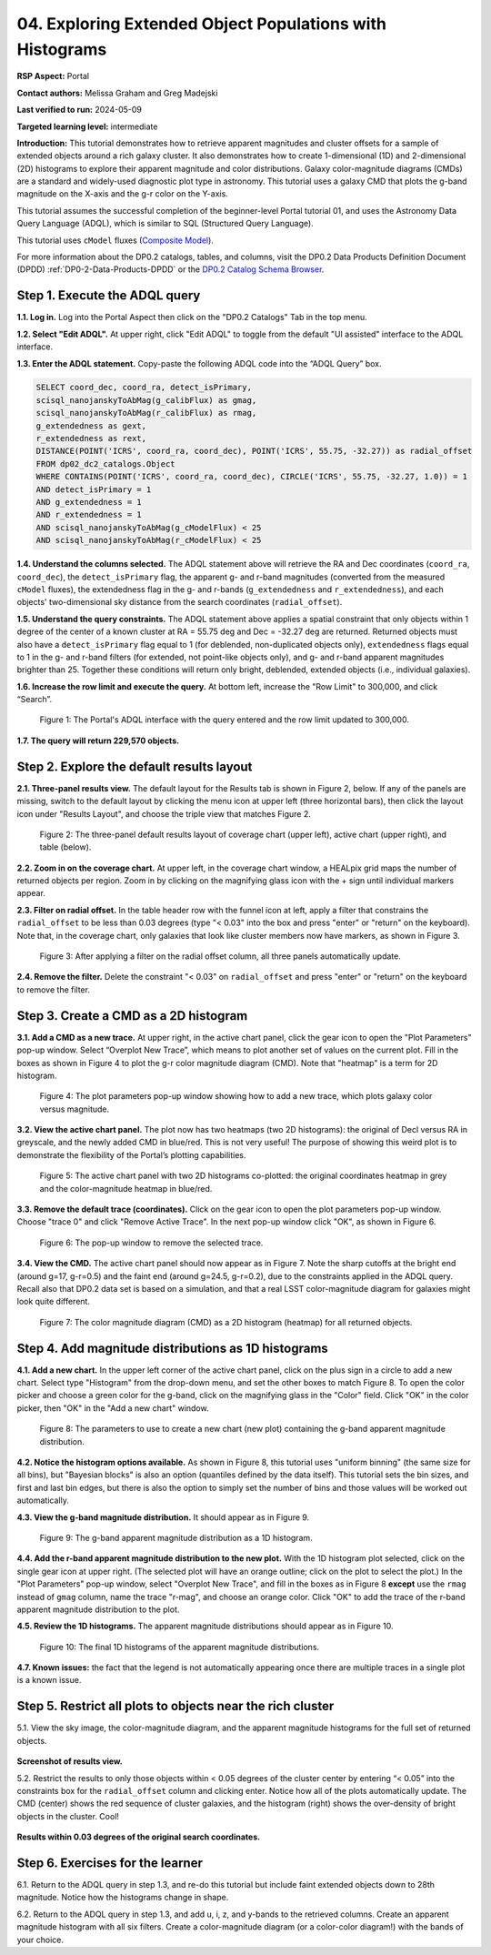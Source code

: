 .. Review the README on instructions to contribute.
.. Review the style guide to keep a consistent approach to the documentation.
.. Static objects, such as figures, should be stored in the _static directory. Review the _static/README on instructions to contribute.
.. Do not remove the comments that describe each section. They are included to provide guidance to contributors.
.. Do not remove other content provided in the templates, such as a section. Instead, comment out the content and include comments to explain the situation. For example:
	- If a section within the template is not needed, comment out the section title and label reference. Do not delete the expected section title, reference or related comments provided from the template.
    - If a file cannot include a title (surrounded by ampersands (#)), comment out the title from the template and include a comment explaining why this is implemented (in addition to applying the ``title`` directive).

.. This is the label that can be used for cross referencing this file.
.. Recommended title label format is "Directory Name"-"Title Name" -- Spaces should be replaced by hyphens.
.. _Tutorials-Examples-DP0-2-Portal-4:
.. Each section should include a label for cross referencing to a given area.
.. Recommended format for all labels is "Title Name"-"Section Name" -- Spaces should be replaced by hyphens.
.. To reference a label that isn't associated with an reST object such as a title or figure, you must include the link and explicit title using the syntax :ref:`link text <label-name>`.
.. A warning will alert you of identical labels during the linkcheck process.

#########################################################
04. Exploring Extended Object Populations with Histograms
#########################################################

.. This section should provide a brief, top-level description of the page.

**RSP Aspect:** Portal

**Contact authors:** Melissa Graham and Greg Madejski

**Last verified to run:** 2024-05-09

**Targeted learning level:** intermediate

**Introduction:**
This tutorial demonstrates how to retrieve apparent magnitudes and cluster offsets for a sample of 
extended objects around a rich galaxy cluster.
It also demonstrates how to create 1-dimensional (1D) and 2-dimensional (2D) histograms to explore
their apparent magnitude and color distributions.
Galaxy color-magnitude diagrams (CMDs) are a standard and widely-used diagnostic plot type in astronomy.
This tutorial uses a galaxy CMD that plots the g-band magnitude on the X-axis and the g-r color on the Y-axis.

This tutorial assumes the successful completion of the beginner-level Portal tutorial 01, and uses the 
Astronomy Data Query Language (ADQL), which is similar to SQL (Structured Query Language).

This tutorial uses ``cModel`` fluxes (`Composite Model <https://www.sdss3.org/dr8/algorithms/magnitudes.php#cmodel>`_).

For more information about the DP0.2 catalogs, tables, and columns, visit the DP0.2 Data Products Definition Document (DPDD) 
:ref:`DP0-2-Data-Products-DPDD` or the `DP0.2 Catalog Schema Browser <https://sdm-schemas.lsst.io/dp02.html>`_.  

.. _DP0-2-Portal-Histogram-Step-1:

Step 1.  Execute the ADQL query
===============================

**1.1. Log in.** Log into the Portal Aspect then click on the "DP0.2 Catalogs" Tab in the top menu.

**1.2. Select "Edit ADQL".**
At upper right, click "Edit ADQL" to toggle from the default "UI assisted" interface to the ADQL interface.

**1.3. Enter the ADQL statement.**
Copy-paste the following ADQL code into the “ADQL Query” box.

.. code-block:: SQL 

   SELECT coord_dec, coord_ra, detect_isPrimary,
   scisql_nanojanskyToAbMag(g_calibFlux) as gmag,
   scisql_nanojanskyToAbMag(r_calibFlux) as rmag,
   g_extendedness as gext,
   r_extendedness as rext,
   DISTANCE(POINT('ICRS', coord_ra, coord_dec), POINT('ICRS', 55.75, -32.27)) as radial_offset 
   FROM dp02_dc2_catalogs.Object 
   WHERE CONTAINS(POINT('ICRS', coord_ra, coord_dec), CIRCLE('ICRS', 55.75, -32.27, 1.0)) = 1 
   AND detect_isPrimary = 1 
   AND g_extendedness = 1 
   AND r_extendedness = 1 
   AND scisql_nanojanskyToAbMag(g_cModelFlux) < 25 
   AND scisql_nanojanskyToAbMag(r_cModelFlux) < 25 

**1.4. Understand the columns selected.**
The ADQL statement above will retrieve the RA and Dec coordinates (``coord_ra``, ``coord_dec``),
the ``detect_isPrimary`` flag,
the apparent g- and r-band magnitudes (converted from the measured ``cModel`` fluxes),
the extendedness flag in the g- and r-bands (``g_extendedness`` and ``r_extendedness``),
and each objects' two-dimensional sky distance from the search coordinates (``radial_offset``).

**1.5. Understand the query constraints.**
The ADQL statement above applies a spatial constraint that only objects within 1 degree of
the center of a known cluster at RA = 55.75 deg and Dec = -32.27 deg are returned.
Returned objects must also have a ``detect_isPrimary`` flag equal to 1 (for deblended, non-duplicated objects only),
``extendedness`` flags equal to 1 in the g- and r-band filters (for extended, not point-like objects only),
and g- and r-band apparent magnitudes brighter than 25.
Together these conditions will return only bright, deblended, extended objects (i.e., individual galaxies).

**1.6. Increase the row limit and execute the query.**
At bottom left, increase the "Row Limit" to 300,000, and click “Search”.  

.. figure:: /_static/portal_tut_04_step01_06.png
  :name: portal_tut_04_step01_06
  :alt: Screenshot of the Portal Aspect's ADQL query entry page, showing the query given above pasted into the query box and the Search button at lower left.

  Figure 1: The Portal's ADQL interface with the query entered and the row limit updated to 300,000.


**1.7. The query will return 229,570 objects.**


.. _DP0-2-Portal-Histogram-Step-2:

Step 2. Explore the default results layout
==========================================

**2.1. Three-panel results view.**
The default layout for the Results tab is shown in Figure 2, below.
If any of the panels are missing, switch to the default layout by clicking the menu icon at upper left (three horizontal bars),
then click the layout icon under "Results Layout", and choose the triple view that matches Figure 2.

.. figure:: /_static/portal_tut04_step02_02.png
  :name: portal_tut04_step02_02
  :alt: Screenshot of the default results view that appears after clicking the search button.

  Figure 2: The three-panel default results layout of coverage chart (upper left), active chart (upper right), and table (below).


**2.2. Zoom in on the coverage chart.**
At upper left, in the coverage chart window, a HEALpix grid maps the number of returned objects per region.
Zoom in by clicking on the magnifying glass icon with the + sign until individual markers appear.

**2.3. Filter on radial offset.**
In the table header row with the funnel icon at left, apply a filter that constrains the ``radial_offset`` to be less than 0.03 degrees
(type "< 0.03" into the box and press "enter" or "return" on the keyboard).
Note that, in the coverage chart, only galaxies that look like cluster members now have markers, as shown in Figure 3.

.. figure:: /_static/portal_tut04_step02_03.png
  :name: portal_tut04_step02_03
  :alt: The sky image view of the galaxy cluster, with red squares marking all objects within 0.03 degrees of the center.

  Figure 3: After applying a filter on the radial offset column, all three panels automatically update.


**2.4. Remove the filter.**
Delete the constraint "< 0.03" on ``radial_offset`` and press "enter" or "return" on the keyboard to remove the filter.


.. _DP0-2-Portal-Histogram-Step-3:

Step 3. Create a CMD as a 2D histogram
======================================

**3.1. Add a CMD as a new trace.**
At upper right, in the active chart panel, click the gear icon to open the "Plot Parameters" pop-up window. 
Select “Overplot New Trace”, which means to plot another set of values on the current plot.
Fill in the boxes as shown in Figure 4 to plot the g-r color magnitude diagram (CMD).
Note that "heatmap" is a term for 2D histogram.

.. figure:: /_static/portal_tut04_step03_01.png
  :width: 300
  :name: portal_tut04_step03_01
  :alt: A screenshot of the plot parameters pop-up window showing how the parameters should be set to create the heatmap.

  Figure 4: The plot parameters pop-up window showing how to add a new trace, which plots galaxy color versus magnitude.


**3.2. View the active chart panel.**
The plot now has two heatmaps (two 2D histograms): the original of Decl versus RA in greyscale,
and the newly added CMD in blue/red.
This is not very useful!  
The purpose of showing this weird plot is to demonstrate the flexibility of the Portal’s plotting capabilities.

.. figure:: /_static/portal_tut04_step03_02.png
  :name: portal_tut04_step03_02
  :alt: A screenshot of the plot with two 2D histograms: the original coordinates heatmap in grey and the color-magnitude heatmap in blue/red.

  Figure 5: The active chart panel with two 2D histograms co-plotted: the original coordinates heatmap in grey and the color-magnitude heatmap in blue/red.


**3.3. Remove the default trace (coordinates).**
Click on the gear icon to open the plot parameters pop-up window.
Choose "trace 0" and click "Remove Active Trace". 
In the next pop-up window click "OK", as shown in Figure 6.

.. figure:: /_static/portal_tut04_step03_03a.png
  :name: portal_tut04_step03_03b
  :alt: A screenshot of how to remove a trace.

  Figure 6: The pop-up window to remove the selected trace.


**3.4. View the CMD.**
The active chart panel should now appear as in Figure 7.
Note the sharp cutoffs at the bright end (around g=17, g-r=0.5) and the faint end (around g=24.5, g-r=0.2),
due to the constraints applied in the ADQL query.
Recall also that DP0.2 data set is based on a simulation,
and that a real LSST color-magnitude diagram for galaxies might look quite different.

.. figure:: /_static/portal_tut04_step03_03b.png
  :name: portal_tut04_step03_03b
  :alt: A screenshot of the color-magnitude heatmap in default.

  Figure 7: The color magnitude diagram (CMD) as a 2D histogram (heatmap) for all returned objects.


.. _DP0-2-Portal-Histogram-Step-4:

Step 4. Add magnitude distributions as 1D histograms
====================================================

**4.1. Add a new chart.**
In the upper left corner of the active chart panel, click on the plus sign in a circle to add a new chart.
Select type "Histogram" from the drop-down menu, and set the other boxes to match Figure 8.
To open the color picker and choose a green color for the g-band, click on the magnifying glass in the "Color" field.
Click "OK" in the color picker, then "OK" in the "Add a new chart" window.

.. figure:: /_static/portal_tut04_step04_01.png
  :name: portal_tut04_step04_01
  :alt: A screenshot of the plot parameters pop-up window showing how the parameters should be set to create the histogram.

  Figure 8: The parameters to use to create a new chart (new plot) containing the g-band apparent magnitude distribution.


**4.2. Notice the histogram options available.**
As shown in Figure 8, this tutorial uses "uniform binning" (the same size for all bins), but
"Bayesian blocks" is also an option (quantiles defined by the data itself).
This tutorial sets the bin sizes, and first and last bin edges, but there is also the option
to simply set the number of bins and those values will be worked out automatically.

**4.3. View the g-band magnitude distribution.**
It should appear as in Figure 9.

.. figure:: /_static/portal_tut04_step04_03.png
  :width: 400
  :name: portal_tut04_step04_03
  :alt: The g-band magnitude histogram.

  Figure 9: The g-band apparent magnitude distribution as a 1D histogram.


**4.4. Add the r-band apparent magnitude distribution to the new plot.**
With the 1D histogram plot selected, click on the single gear icon at upper right.
(The selected plot will have an orange outline; click on the plot to select the plot.)
In the "Plot Parameters" pop-up window, select "Overplot New Trace", and fill in the boxes as in Figure 8 **except**
use the ``rmag`` instead of ``gmag`` column, name the trace "r-mag", and choose an orange color.
Click "OK" to add the trace of the r-band apparent magnitude distribution to the plot.

**4.5. Review the 1D histograms.**
The apparent magnitude distributions should appear as in Figure 10.

.. figure:: /_static/portal_tut04_step04_06.png
  :width: 400
  :name: portal_tut04_step04_06
  :alt: A screenshot of the final histogram, showing both r-band and g-band magnitude distributions.

  Figure 10: The final 1D histograms of the apparent magnitude distributions.


**4.7. Known issues:**
the fact that the legend is not automatically appearing once there are multiple traces in a single plot is a known issue.


Step 5.  Restrict all plots to objects near the rich cluster
============================================================

5.1. View the sky image, the color-magnitude diagram, and the apparent magnitude histograms for the full set of returned objects.

.. figure:: /_static/portal_tut04_step05_01.png
	:name: portal_tut04_step05_01
	:alt: A screenshot of the portal's results view showing both the color-magnitude heatmap and the magnitude histograms for all galaxies returned by the original search.

**Screenshot of results view.**

5.2. Restrict the results to only those objects within < 0.05 degrees of the cluster center by entering “< 0.05” into the constraints 
box for the ``radial_offset`` column and clicking enter. 
Notice how all of the plots automatically update. 
The CMD (center) shows the red sequence of cluster galaxies, and the histogram (right) shows the over-density of bright objects 
in the cluster. 
Cool!

.. figure:: /_static/portal_tut04_step05_02.png
	:name: portal_tut04_step05_02
	:alt: A screenshot of the portal's results view showing both the color-magnitude heatmap and the magnitude histograms for all galaxies within 0.03 degrees of the original search coordinates.

**Results within 0.03 degrees of the original search coordinates.**

Step 6.  Exercises for the learner
==================================

6.1. Return to the ADQL query in step 1.3, and re-do this tutorial but include faint extended objects down to 28th magnitude. 
Notice how the histograms change in shape.

6.2. Return to the ADQL query in step 1.3, and add u, i, z, and y-bands to the retrieved columns. 
Create an apparent magnitude histogram with all six filters. 
Create a color-magnitude diagram (or a color-color diagram!) with the bands of your choice.

